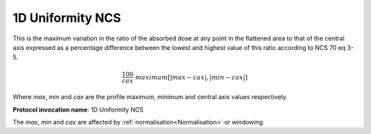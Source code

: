 
.. index:: 
   single: Parameters; 1D Uniformity NCS

1D Uniformity NCS
=================

This is the maximum variation in the ratio of the absorbed dose at any point in the flattened area to that of the central axis expressed as a percentage difference between the lowest and highest value of this ratio according to NCS 70 eq 3-5.

.. math:: \cfrac {100} {cax} \cdot maximum \left[{|max - cax|}, {|min-cax|} \right ]
   
Where *max*, *min* and *cax* are the profile maximum, minimum and central axis values respectively.

**Protocol invocation name**: 1D Uniformity NCS

|Note| The *max*, *min* and *cax* are affected by :ref:`normalisation<Normalisation>` or windowing.

.. |Note| image:: _static/Note.png
